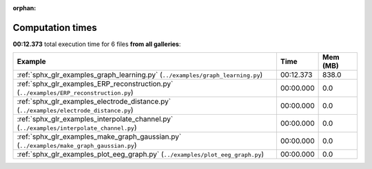 
:orphan:

.. _sphx_glr_sg_execution_times:


Computation times
=================
**00:12.373** total execution time for 6 files **from all galleries**:

.. container::

  .. raw:: html

    <style scoped>
    <link href="https://cdnjs.cloudflare.com/ajax/libs/twitter-bootstrap/5.3.0/css/bootstrap.min.css" rel="stylesheet" />
    <link href="https://cdn.datatables.net/1.13.6/css/dataTables.bootstrap5.min.css" rel="stylesheet" />
    </style>
    <script src="https://code.jquery.com/jquery-3.7.0.js"></script>
    <script src="https://cdn.datatables.net/1.13.6/js/jquery.dataTables.min.js"></script>
    <script src="https://cdn.datatables.net/1.13.6/js/dataTables.bootstrap5.min.js"></script>
    <script type="text/javascript" class="init">
    $(document).ready( function () {
        $('table.sg-datatable').DataTable({order: [[1, 'desc']]});
    } );
    </script>

  .. list-table::
   :header-rows: 1
   :class: table table-striped sg-datatable

   * - Example
     - Time
     - Mem (MB)
   * - :ref:`sphx_glr_examples_graph_learning.py` (``../examples/graph_learning.py``)
     - 00:12.373
     - 838.0
   * - :ref:`sphx_glr_examples_ERP_reconstruction.py` (``../examples/ERP_reconstruction.py``)
     - 00:00.000
     - 0.0
   * - :ref:`sphx_glr_examples_electrode_distance.py` (``../examples/electrode_distance.py``)
     - 00:00.000
     - 0.0
   * - :ref:`sphx_glr_examples_interpolate_channel.py` (``../examples/interpolate_channel.py``)
     - 00:00.000
     - 0.0
   * - :ref:`sphx_glr_examples_make_graph_gaussian.py` (``../examples/make_graph_gaussian.py``)
     - 00:00.000
     - 0.0
   * - :ref:`sphx_glr_examples_plot_eeg_graph.py` (``../examples/plot_eeg_graph.py``)
     - 00:00.000
     - 0.0
